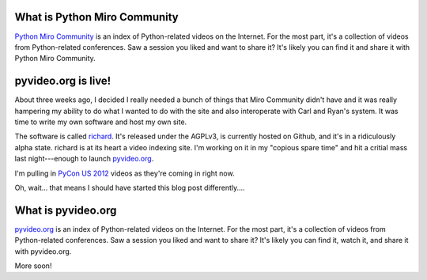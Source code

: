 .. title: pyvideo is live!
.. slug: pyvideo_is_live
.. date: 2012-03-10 10:36:45
.. tags: pmc, dev, python, mirocommunity, richard

What is Python Miro Community
=============================

`Python Miro Community <http://python.mirocommunity.org>`_ is an index
of Python-related videos on the Internet.  For the most part, it's a
collection of videos from Python-related conferences.  Saw a session you
liked and want to share it?  It's likely you can find it and share it
with Python Miro Community.


pyvideo.org is live!
====================

About three weeks ago, I decided I really needed a bunch of things that
Miro Community didn't have and it was really hampering my ability to do
what I wanted to do with the site and also interoperate with Carl and
Ryan's system. It was time to write my own software and host my own site.

The software is called `richard <http://github.com/willkg/richard>`_.
It's released under the AGPLv3, is currently hosted on Github, and it's
in a ridiculously alpha state. richard is at its heart a video indexing
site. I'm working on it in my "copious spare time" and hit a critial
mass last night---enough to launch `pyvideo.org <http://pyvideo.org/>`_.

I'm pulling in `PyCon US 2012 <https://us.pycon.org/2012/>`_ videos
as they're coming in right now.

Oh, wait... that means I should have started this blog post differently....


What is pyvideo.org
===================

`pyvideo.org <http://pyvideo.org/>`_ is an index
of Python-related videos on the Internet.  For the most part, it's a
collection of videos from Python-related conferences.  Saw a session you
liked and want to share it?  It's likely you can find it, watch it, and
share it with pyvideo.org.

More soon!
